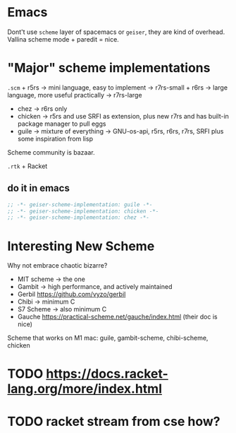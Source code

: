 * Emacs
:PROPERTIES:
:CUSTOM_ID: emacs
:END:
Dont't use =scheme= layer of spacemacs or =geiser=, they are kind of
overhead. Vallina scheme mode + paredit = nice.

* "Major" scheme implementations
:PROPERTIES:
:CUSTOM_ID: major-scheme-implementations
:END:
=.scm= + r5rs -> mini language, easy to implement -> r7rs-small + r6rs
-> large language, more useful practically -> r7rs-large

- chez -> r6rs only
- chicken -> r5rs and use SRFI as extension, plus new r7rs and has
  built-in package manager to pull eggs
- guile -> mixture of everything -> GNU-os-api, r5rs, r6rs, r7rs, SRFI
  plus some inspiration from lisp

Scheme community is bazaar.

=.rtk= + Racket

** do it in emacs
:PROPERTIES:
:CUSTOM_ID: do-it-in-emacs
:END:
#+begin_src emacs-lisp
;; -*- geiser-scheme-implementation: guile -*-
;; -*- geiser-scheme-implementation: chicken -*-
;; -*- geiser-scheme-implementation: chez -*-
#+end_src

* Interesting New Scheme
:PROPERTIES:
:CUSTOM_ID: interesting-new-scheme
:END:
Why not embrace chaotic bizarre?

- MIT scheme -> the one
- Gambit -> high performance, and actively maintained
- Gerbil [[https://github.com/vyzo/gerbil]]
- Chibi -> minimum C
- S7 Scheme -> also minimum C
- Gauche https://practical-scheme.net/gauche/index.html (their doc is
  nice)

Scheme that works on M1 mac: guile, gambit-scheme, chibi-scheme, chicken

* TODO https://docs.racket-lang.org/more/index.html
* TODO racket stream from cse how?
